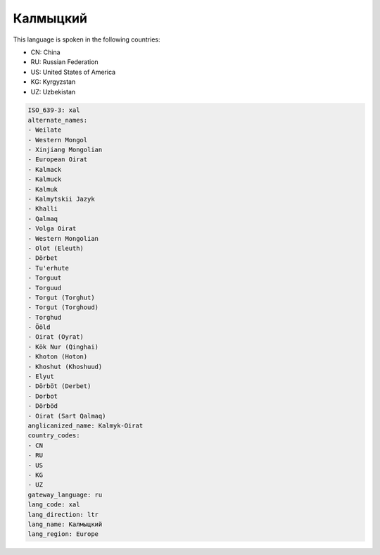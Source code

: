 .. _xal:

Калмыцкий
==================

This language is spoken in the following countries:

* CN: China
* RU: Russian Federation
* US: United States of America
* KG: Kyrgyzstan
* UZ: Uzbekistan

.. code-block:: yaml

    ISO_639-3: xal
    alternate_names:
    - Weilate
    - Western Mongol
    - Xinjiang Mongolian
    - European Oirat
    - Kalmack
    - Kalmuck
    - Kalmuk
    - Kalmytskii Jazyk
    - Khalli
    - Qalmaq
    - Volga Oirat
    - Western Mongolian
    - Olot (Eleuth)
    - Dörbet
    - Tu'erhute
    - Torguut
    - Torguud
    - Torgut (Torghut)
    - Torgut (Torghoud)
    - Torghud
    - Ööld
    - Oirat (Oyrat)
    - Kök Nur (Qinghai)
    - Khoton (Hoton)
    - Khoshut (Khoshuud)
    - Elyut
    - Dörböt (Derbet)
    - Dorbot
    - Dörböd
    - Oirat (Sart Qalmaq)
    anglicanized_name: Kalmyk-Oirat
    country_codes:
    - CN
    - RU
    - US
    - KG
    - UZ
    gateway_language: ru
    lang_code: xal
    lang_direction: ltr
    lang_name: Калмыцкий
    lang_region: Europe
    
